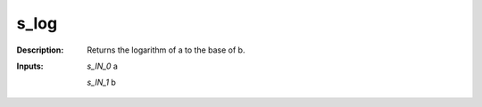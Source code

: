 s_log
=====

:Description:
    Returns the logarithm of a to the base of b.

:Inputs:
    *s_IN_0*  a

    *s_IN_1*  b

